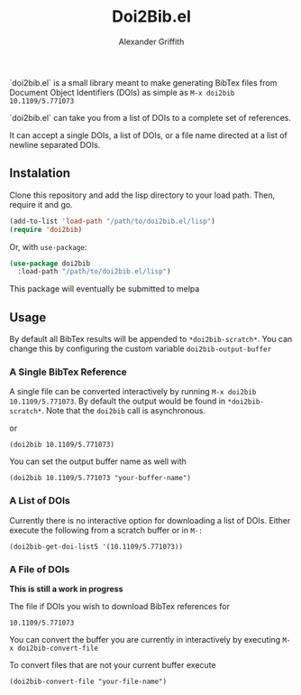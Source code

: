#+TITLE: Doi2Bib.el
#+author: Alexander Griffith

[[LICENSE][file:https://img.shields.io/badge/License-GPL%20v3-blue.svg]]

`doi2bib.el` is a small library meant to make generating BibTex files from Document Object Identifiers (DOIs) as simple as src_elisp[]{M-x doi2bib 10.1109/5.771073}

`doi2bib.el` can take you from a list of DOIs to a complete set of references. 

It can accept a single DOIs, a list of DOIs, or a file name directed at a list of newline separated DOIs.



** Instalation
Clone this repository and add the lisp directory to your load path.
Then, require it and go.

#+BEGIN_SRC emacs-lisp
    (add-to-list 'load-path "/path/to/doi2bib.el/lisp")
    (require 'doi2bib)
#+END_SRC

Or, with =use-package=:

#+BEGIN_SRC emacs-lisp
  (use-package doi2bib
    :load-path "/path/to/doi2bib.el/lisp")
#+END_SRC

This package will eventually be submitted to melpa

** Usage
By default all BibTex results will be appended to src_elsip[:exports code]{*doi2bib-scratch*}. 
You can change this by configuring the custom variable src_elsip[]{doi2bib-output-buffer}

*** A Single BibTex Reference
A single file can be converted interactively by running src_elisp[:exports code]{M-x doi2bib 10.1109/5.771073}.
By default the output would be found in src_elisp[:exports code]{*doi2bib-scratch*}. 
Note that the src_elisp[:exports code]{doi2bib} call is asynchronous. 

or

#+BEGIN_SRC elisp
(doi2bib 10.1109/5.771073)
#+END_SRC

You can set the output buffer name as well with

#+BEGIN_SRC elisp
(doi2bib 10.1109/5.771073 "your-buffer-name")
#+END_SRC


*** A List of DOIs
Currently there is no interactive option for downloading a list of DOIs. 
Either execute the following from a scratch buffer or in src_elisp[:exports code]{M-:}

#+BEGIN_SRC elisp
(doi2bib-get-doi-list5 '(10.1109/5.771073))
#+END_SRC

*** A File of DOIs
*This is still a work in progress*

The file if DOIs you wish to download BibTex references for
#+BEGIN_SRC
10.1109/5.771073
#+END_SRC

You can convert the buffer you are currently in interactively by executing src_elisp[:exports code]{M-x doi2bib-convert-file}

To convert files that are not your current buffer execute
#+BEGIN_SRC elisp
(doi2bib-convert-file "your-file-name")
#+END_SRC
